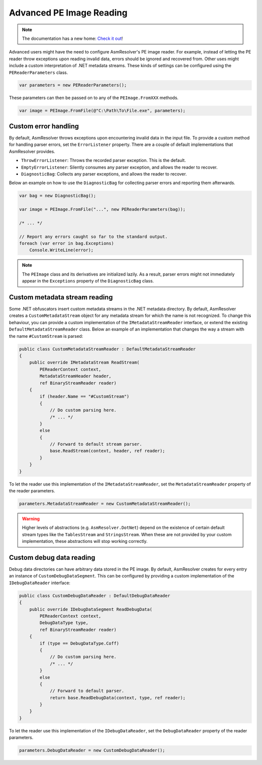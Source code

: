 .. _pe-advanced-image-reading:

Advanced PE Image Reading
=========================

.. note:: 

    The documentation has a new home: `Check it out <https://docs.washi.dev/asmresolver>`_!


Advanced users might have the need to configure AsmResolver's PE image reader. For example, instead of letting the PE reader throw exceptions upon reading invalid data, errors should be ignored and recovered from. Other uses might include a custom interpretation of .NET metadata streams. These kinds of settings can be configured using the ``PEReaderParameters`` class.

.. code-block:: csharp

    var parameters = new PEReaderParameters();

These parameters can then be passed on to any of the ``PEImage.FromXXX`` methods.

.. code-block:: csharp

    var image = PEImage.FromFile(@"C:\Path\To\File.exe", parameters);


.. _pe-custom-error-handling:

Custom error handling
---------------------

By default, AsmResolver throws exceptions upon encountering invalid data in the input file. To provide a custom method for handling parser errors, set the ``ErrorListener`` property. There are a couple of default implementations that AsmResolver provides.

- ``ThrowErrorListener``: Throws the recorded parser exception. This is the default.
- ``EmptyErrorListener``: Silently consumes any parser exception, and allows the reader to recover.
- ``DiagnosticBag``: Collects any parser exceptions, and allows the reader to recover.

Below an example on how to use the ``DiagnosticBag`` for collecting parser errors and reporting them afterwards.

.. code-block:: csharp

    var bag = new DiagnosticBag();

    var image = PEImage.FromFile("...", new PEReaderParameters(bag));

    /* ... */

    // Report any errors caught so far to the standard output.
    foreach (var error in bag.Exceptions)
        Console.WriteLine(error);


.. note::

    The ``PEImage`` class and its derivatives are initialized lazily. As a result, parser errors might not immediately appear in the ``Exceptions`` property of the ``DiagnosticBag`` class.


Custom metadata stream reading
------------------------------

Some .NET obfuscators insert custom metadata streams in the .NET metadata directory. By default, AsmResolver creates a ``CustomMetadataStream`` object for any metadata stream for which the name is not recognized. To change this behaviour, you can provide a custom implementation of the ``IMetadataStreamReader`` interface, or extend the existing ``DefaultMetadataStreamReader`` class. Below an example of an implementation that changes the way a stream with the name ``#CustomStream`` is parsed:

.. code-block:: csharp

    public class CustomMetadataStreamReader : DefaultMetadataStreamReader
    {
        public override IMetadataStream ReadStream(
            PEReaderContext context, 
            MetadataStreamHeader header,
            ref BinaryStreamReader reader)
        {
            if (header.Name == "#CustomStream")
            {
                // Do custom parsing here.
                /* ... */
            }
            else
            {
                // Forward to default stream parser.
                base.ReadStream(context, header, ref reader);
            }
        }
    }


To let the reader use this implementation of the ``IMetadataStreamReader``, set the ``MetadataStreamReader`` property of the reader parameters.

.. code-block:: csharp

    parameters.MetadataStreamReader = new CustomMetadataStreamReader();


.. warning::

    Higher levels of abstractions (e.g. ``AsmResolver.DotNet``) depend on the existence of certain default stream types like the ``TablesStream`` and ``StringsStream``. When these are not provided by your custom implementation, these abstractions will stop working correctly.


Custom debug data reading
-------------------------

Debug data directories can have arbitrary data stored in the PE image. By default, AsmResolver creates for every entry an instance of ``CustomDebugDataSegment``. This can be configured by providing a custom implementation of the ``IDebugDataReader`` interface:

.. code-block:: csharp

    public class CustomDebugDataReader : DefaultDebugDataReader
    {
        public override IDebugDataSegment ReadDebugData(
            PEReaderContext context, 
            DebugDataType type, 
            ref BinaryStreamReader reader)
        {
            if (type == DebugDataType.Coff)
            {
                // Do custom parsing here.
                /* ... */
            }
            else
            {
                // Forward to default parser.
                return base.ReadDebugData(context, type, ref reader);
            }
        }
    }

To let the reader use this implementation of the ``IDebugDataReader``, set the ``DebugDataReader`` property of the reader parameters.

.. code-block:: csharp

    parameters.DebugDataReader = new CustomDebugDataReader();
